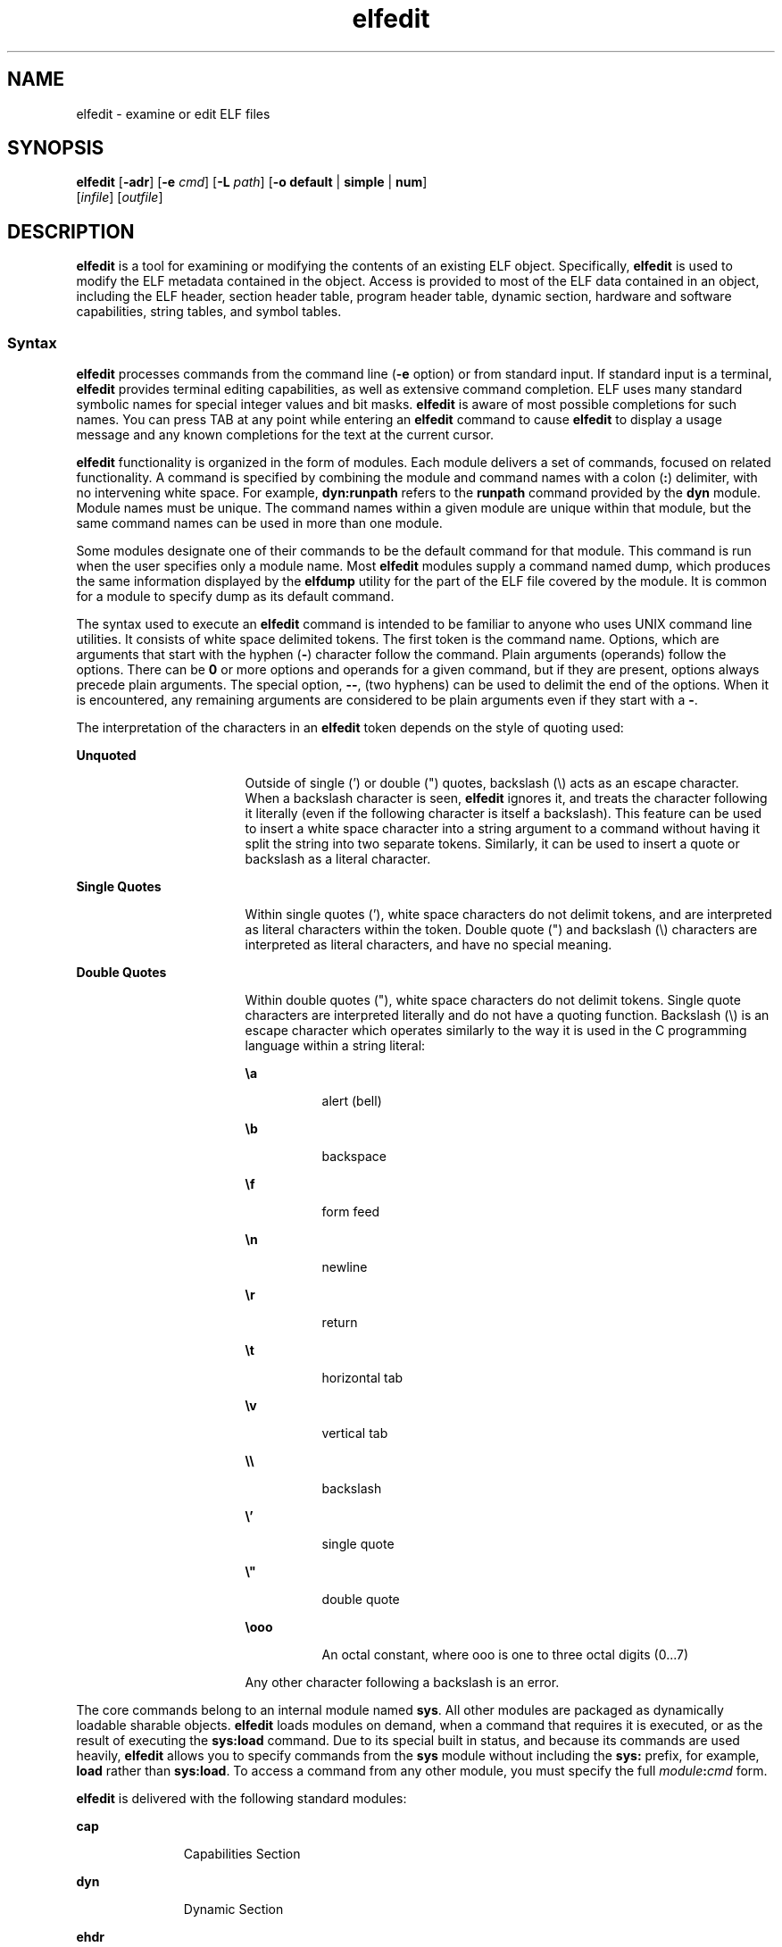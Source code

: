 '\" te
.\" Copyright (c) 2008, Sun Microsystems Inc. All
.\" Copyright (c) 2012-2013, J. Schilling
.\" Copyright (c) 2013, Andreas Roehler
.\" Rights Reserved.
.\" CDDL HEADER START
.\"
.\" The contents of this file are subject to the terms of the
.\" Common Development and Distribution License ("CDDL"), version 1.0.
.\" You may only use this file in accordance with the terms of version
.\" 1.0 of the CDDL.
.\"
.\" A full copy of the text of the CDDL should have accompanied this
.\" source.  A copy of the CDDL is also available via the Internet at
.\" http://www.opensource.org/licenses/cddl1.txt
.\"
.\" When distributing Covered Code, include this CDDL HEADER in each
.\" file and include the License file at usr/src/OPENSOLARIS.LICENSE.
.\" If applicable, add the following below this CDDL HEADER, with the
.\" fields enclosed by brackets "[]" replaced with your own identifying
.\" information: Portions Copyright [yyyy] [name of copyright owner]
.\"
.\" CDDL HEADER END
.TH elfedit 1 "28 Jan 2008" "SunOS 5.11" "User Commands"
.SH NAME
elfedit \- examine or edit ELF files
.SH SYNOPSIS
.LP
.nf
\fBelfedit\fR [\fB-adr\fR] [\fB-e\fR \fIcmd\fR] [\fB-L\fR \fIpath\fR] [\fB-o\fR \fBdefault\fR | \fBsimple\fR | \fBnum\fR]
     [\fIinfile\fR] [\fIoutfile\fR]
.fi

.SH DESCRIPTION
.sp
.LP
.B elfedit
is a tool for examining or modifying the contents of an
existing ELF object. Specifically,
.B elfedit
is used to modify the ELF
metadata contained in the object. Access is provided to most of the ELF data
contained in an object, including the ELF header, section header table,
program header table, dynamic section, hardware and software capabilities,
string tables, and symbol tables.
.SS "Syntax"
.sp
.LP
.B elfedit
processes commands from the command line (\fB-e\fR option) or
from standard input. If standard input is a terminal,
.B elfedit
provides
terminal editing capabilities, as well as extensive command completion. ELF
uses many standard symbolic names for special integer values and bit masks.
.B elfedit
is aware of most possible completions for such names. You can
press TAB at any point while entering an
.B elfedit
command to cause
.B elfedit
to display a usage message and any known completions for the
text at the current cursor.
.sp
.LP
.B elfedit
functionality is organized in the form of modules. Each
module delivers a set of commands, focused on related functionality. A
command is specified by combining the module and command names with a colon
(\fB:\fR) delimiter, with no intervening white space. For example,
.B dyn:runpath
refers to the
.B runpath
command provided by the
.B dyn
module. Module names must be unique. The command names within a
given module are unique within that module, but the same command names can
be used in more than one module.
.sp
.LP
Some modules designate one of their commands to be the default command for
that module. This command is run when the user specifies only a module name.
Most
.B elfedit
modules supply a command named dump, which produces the
same information displayed by the
.B elfdump
utility for the part of the
ELF file covered by the module. It is common for a module to specify dump as
its default command.
.sp
.LP
The syntax used to execute an
.B elfedit
command is intended to be
familiar to anyone who uses UNIX command line utilities. It consists of
white space delimited tokens. The first token is the command name. Options,
which are arguments that start with the hyphen (\fB-\fR) character follow
the command. Plain arguments (operands) follow the options. There can be
.B 0
or more options and operands for a given command, but if they are
present, options always precede plain arguments. The special option,
.BR -- ,
(two hyphens) can be used to delimit the end of the options. When
it is encountered, any remaining arguments are considered to be plain
arguments even if they start with a
.BR - .
.sp
.LP
The interpretation of the characters in an
.B elfedit
token depends on
the style of quoting used:
.sp
.ne 2
.mk
.na
.B Unquoted
.ad
.RS 17n
.rt
Outside of single (') or double (") quotes, backslash (\e) acts as an escape
character. When a backslash character is seen,
.B elfedit
ignores it, and
treats the character following it literally (even if the following character
is itself a backslash). This feature can be used to insert a white space
character into a string argument to a command without having it split the
string into two separate tokens. Similarly, it can be used to insert a quote
or backslash as a literal character.
.RE

.sp
.ne 2
.mk
.na
.B Single Quotes
.ad
.RS 17n
.rt
Within single quotes ('), white space characters do not delimit tokens, and
are interpreted as literal characters within the token. Double quote (") and
backslash (\e) characters are interpreted as literal characters, and have no
special meaning.
.RE

.sp
.ne 2
.mk
.na
.B Double Quotes
.ad
.RS 17n
.rt
Within double quotes ("), white space characters do not delimit tokens.
Single quote characters are interpreted literally and do not have a quoting
function. Backslash (\e) is an escape character which operates similarly to
the way it is used in the C programming language within a string literal:
.sp
.ne 2
.mk
.na
\fB\ea\fR
.ad
.RS 8n
.rt
alert (bell)
.RE

.sp
.ne 2
.mk
.na
\fB\eb\fR
.ad
.RS 8n
.rt
backspace
.RE

.sp
.ne 2
.mk
.na
\fB\ef\fR
.ad
.RS 8n
.rt
form feed
.RE

.sp
.ne 2
.mk
.na
\fB\en\fR
.ad
.RS 8n
.rt
newline
.RE

.sp
.ne 2
.mk
.na
\fB\er\fR
.ad
.RS 8n
.rt
return
.RE

.sp
.ne 2
.mk
.na
\fB\et\fR
.ad
.RS 8n
.rt
horizontal tab
.RE

.sp
.ne 2
.mk
.na
\fB\ev\fR
.ad
.RS 8n
.rt
vertical tab
.RE

.sp
.ne 2
.mk
.na
\fB\e\e\fR
.ad
.RS 8n
.rt
backslash
.RE

.sp
.ne 2
.mk
.na
\fB\e'\fR
.ad
.RS 8n
.rt
single quote
.RE

.sp
.ne 2
.mk
.na
\fB\e"\fR
.ad
.RS 8n
.rt
double quote
.RE

.sp
.ne 2
.mk
.na
\fB\eooo\fR
.ad
.RS 8n
.rt
An octal constant, where ooo is one to three octal digits (0.\|.\|.7)
.RE

Any other character following a backslash is an error.
.RE

.sp
.LP
The core commands belong to an internal module named
.BR sys .
All other
modules are packaged as dynamically loadable sharable objects. \fBelfedit\fR
loads modules on demand, when a command that requires it is executed, or as
the result of executing the
.B sys:load
command. Due to its special built
in status, and because its commands are used heavily,
.B elfedit
allows
you to specify commands from the
.B sys
module without including the
.B sys:
prefix, for example,
.B load
rather than
.BR sys:load .
To
access a command from any other module, you must specify the full
\fImodule\fB:\fIcmd\fR form.
.sp
.LP
.B elfedit
is delivered with the following standard modules:
.sp
.ne 2
.mk
.na
.B cap
.ad
.RS 11n
.rt
Capabilities Section
.RE

.sp
.ne 2
.mk
.na
.B dyn
.ad
.RS 11n
.rt
Dynamic Section
.RE

.sp
.ne 2
.mk
.na
.B ehdr
.ad
.RS 11n
.rt
ELF Header
.RE

.sp
.ne 2
.mk
.na
.B phdr
.ad
.RS 11n
.rt
Program Header Array
.RE

.sp
.ne 2
.mk
.na
.B shdr
.ad
.RS 11n
.rt
Section Header Array
.RE

.sp
.ne 2
.mk
.na
.B str
.ad
.RS 11n
.rt
String Table Section
.RE

.sp
.ne 2
.mk
.na
.B sym
.ad
.RS 11n
.rt
Symbol Table Section
.RE

.sp
.ne 2
.mk
.na
.B syminfo
.ad
.RS 11n
.rt
.B Syminfo
Section
.RE

.sp
.ne 2
.mk
.na
.B sys
.ad
.RS 11n
.rt
Core built in
.B elfedit
commands
.RE

.SS "Status And Command Documentation"
.sp
.LP
Status And Command Documentation
.sp
.LP
The status (\fBsys:status\fR) command displays information about the
current
.B elfedit
session:
.RS +4
.TP
.ie t \(bu
.el o
Input and output files
.RE
.RS +4
.TP
.ie t \(bu
.el o
Option setting
.RE
.RS +4
.TP
.ie t \(bu
.el o
Module search path
.RE
.RS +4
.TP
.ie t \(bu
.el o
Modules loaded
.RE
.sp
.LP
Included with every
.B elfedit
module is extensive online documentation
for every command, in a format similar to UNIX manual pages. The \fBhelp\fR
(\fBsys:help\fR) command is used to display this information. To learn more
about
.BR elfedit ,
start
.B elfedit
and use the help command without
arguments:
.sp
.in +2
.nf
% elfedit
> help
.fi
.in -2
.sp

.sp
.LP
.B elfedit
displays a welcome message with more information about
.BR elfedit ,
and on how to use the help system.
.sp
.LP
To obtain summary information for a module:
.sp
.in +2
.nf
> help module
.fi
.in -2
.sp

.sp
.LP
To obtain the full documentation for a specific command provided by a
module:
.sp
.in +2
.nf
> help module:command
.fi
.in -2
.sp

.sp
.LP
Using the
.B dyn
module and
.B dyn:runpath
commands as examples:
.sp
.in +2
.nf
> help dyn
> help dyn:runpath
.fi
.in -2
.sp

.sp
.LP
help (\fBsys:help\fR) can be used to obtain help on itself:
.sp
.in +2
.nf
> help help
.fi
.in -2
.sp

.SS "Module Search Path"
.sp
.LP
.B elfedit
modules are implemented as sharable objects which are loaded
on demand. When a module is required,
.B elfedit
searches a module path
in order to locate the sharable object that implements the module. The path
is a sequence of directory names delimited by colon (\fB:\fR) characters. In
addition to normal characters, the path can also contain any of the
following tokens:
.sp
.ne 2
.mk
.na
.B %i
.ad
.RS 6n
.rt
Expands to the current instruction set architecture (ISA) name
(\fBsparc\fR,
.BR sparcv9 ,
.BR i386 ,
.BR amd64 ).
.RE

.sp
.ne 2
.mk
.na
.B %I
.ad
.RS 6n
.rt
Expands to the 64-bit ISA. This is the same thing as
.B %i
for 64-bit
versions of
.BR elfedit ,
but expands to the empty string for 32-bit
versions.
.RE

.sp
.ne 2
.mk
.na
.B %o
.ad
.RS 6n
.rt
Expands to the old value of the path being modified. This is useful for
appending or prepending directories to the default path.
.RE

.sp
.ne 2
.mk
.na
.B %r
.ad
.RS 6n
.rt
Root of file system tree holding the
.B elfedit
program, assuming that
.B elfedit
is installed as \fBusr/bin/elfedi\fRt within the tree. On a
standard system, this is simply the standard system root directory
(\fB/\fR). On a development system, where the copy of \fBelfedit\fR can be
installed elsewhere, the use of
.B %r
can be used to ensure that the
matching set of modules are used.
.RE

.sp
.ne 2
.mk
.na
.B %%
.ad
.RS 6n
.rt
Expands to a single
.B %
character
.RE

.sp
.LP
The default module search path for
.B elfedit
is:
.sp
.in +2
.nf
%r/usr/lib/elfedit/%I
.fi
.in -2
.sp

.sp
.LP
Expanding the tokens, this is:
.sp
.ne 2
.mk
.na
.B /usr/lib/elfedit
.ad
.RS 28n
.rt
32-bit \fBelfedit\fR
.RE

.sp
.ne 2
.mk
.na
.B /usr/lib/elfedit/sparcv9
.ad
.RS 28n
.rt
64-bit \fBelfedit\fR (\fBsparc\fR)
.RE

.sp
.ne 2
.mk
.na
.B /usr/lib/elfedit/amd64
.ad
.RS 28n
.rt
64-bit \fBelfedit\fR (\fBx86\fR)
.RE

.sp
.LP
The default search path can be changed by setting the
.BR ELFEDIT_PATH
environment variable, or by using the
.B -L
command line option. If you
specify both, the
.B -L
option supersedes the environment variable.
.SH OPTIONS
.sp
.LP
The following options are supported:
.sp
.ne 2
.mk
.na
.B -a
.ad
.RS 29n
.rt
Enable
.B autoprint
mode. When
.B autoprint
is enabled, \fBelfedit\fR
prints the modified values that result when the ELF file is modified. This
output is shown in the current output style, which can be changed using the
.B -o
option. The default output style is the style used by the
.BR elfdump (1)
utility.
.B autoprint
mode is the default when
.B elfedit
is used interactively (when
.B stdin
and
.B stdout
are
terminals). Therefore, the
.B -a
option only has meaning when
.B elfedit
is used in non-interactive contexts. To disable
.B autoprint
in an interactive session, use the
.B elfedit
command:
.sp
.in +2
.nf
> set a off
.fi
.in -2
.sp

.RE

.sp
.ne 2
.mk
.na
.B -d
.ad
.RS 29n
.rt
If set, this option causes
.B elfedit
to issue informational messages
describing its internal operations and details of the ELF object being
processed. This can be useful when a deep understanding of the operation
being carried out is desired.
.RE

.sp
.ne 2
.mk
.na
.B -e
.I cmd
.ad
.RS 29n
.rt
Specifies an edit command. Multiple
.B -e
options can be specified. If
edit commands are present on the command line,
.B elfedit
operates in
batch mode. After opening the file,
.B elfedit
executes each command in
the order given, after which the modified file is saved and \fBelfedit\fR
exits. Batch mode is useful for performing simple operations from shell
scripts and makefiles.
.RE

.sp
.ne 2
.mk
.na
.B -L
.I path
.ad
.RS 29n
.rt
Sets default path for locating
.B elfedit
modules. Modules are described
in
.B "Module Search Path"
section of this manual page..
.RE

.sp
.ne 2
.mk
.na
.B -o default
|
.B simple
|
.B num
.ad
.RS 29n
.rt
The style used to display ELF data. This option establishes the current
style for the session. It can be changed from within the \fBelfedit\fR
session by using the set (\fBsys:set\fR) command, or by providing \fB-o\fR
options to the individual commands executed within the session.
.sp
.ne 2
.mk
.na
.B default
.ad
.RS 11n
.rt
The default style is to display output in a format intended for human
viewing. This style is similar to that used by the
.B elfdump
utility.
.RE

.sp
.ne 2
.mk
.na
.B num
.ad
.RS 11n
.rt
Integer values are always shown in integer form. Strings are shown as the
integer offset into the containing string table.
.RE

.sp
.ne 2
.mk
.na
.B simple
.ad
.RS 11n
.rt
When displaying strings from within the ELF file, only the string is
displayed. Integer values are displayed as symbolic constants if possible,
and in integer form otherwise. No titles, headers, or other supplemental
output is shown.
.RE

.RE

.sp
.ne 2
.mk
.na
.B -r
.ad
.RS 29n
.rt
Read-only mode. The input file is opened for read-only access, and the
results of the edit session are not saved.
.B elfedit
does not allow the
.I outfile
argument when
.B -r
is specified. Read-only mode is highly
recommended when there is no intention to modify the file. In addition to
providing extra protection against accidental modification, it allows for
the examination of files for which the user does not have write permission.

.RE

.SH OPERANDS
.sp
.LP
The following operands are supported:
.sp
.ne 2
.mk
.na
.I infile
.ad
.RS 11n
.rt
Input file containing an ELF object to process.
.sp
This can be an executable
.RB ( ET_EXEC ),
shared object
.RB ( ET_DYN ),
or
relocatable object file,
.RB ( ET_REL ).
Archives are not directly
supported. To edit an object in an archive, you must extract the object,
edit the copy, and then insert it back into the archive.
.sp
If no \fIinfile\fR is present, \fBelfedit\fR runs in a limited mode that
only allows executing commands from the
.B sys:
module. This mode is
primarily to allow access to the command documentation available from the
help (\fBsys:help\fR) command.
.sp
If \fIinfile\fR is present, and no \fIoutfile\fR is given, \fBelfedit\fR
edits the file in place, and writes the results into the same file, causing
the original file contents to be overwritten. It is usually recommended that
.B elfedit
not be used in this mode, and that an output file be
specified. Once the resulting file has been tested and validated, it can be
moved into the place of the original file.
.sp
The
.B -r
option can be used to open
.I infile
for read-only access.
This can be useful for examining an existing file that you do not wish to
modify.
.RE

.sp
.ne 2
.mk
.na
.I outfile
.ad
.RS 11n
.rt
Output file. If both \fIinfile\fR and \fIoutfile\fR are present,
.I infile
is opened for read-only access, and the modified object
contents are written to
.IR outfile .
.RE

.SH USAGE
.sp
.LP
When supported by the system,
.B elfedit
runs as a 64-bit application,
capable of processing files greater than or equal to 2 Gbytes (2^31
bytes).
.sp
.LP
At startup, \fBelfedit\fR uses \fBlibelf\fR to open the input file and
cache a copy of its contents in memory for editing. It can then execute one
or more commands. A session finishes by optionally writing the modified
object to the output file, and then exiting.
.sp
.LP
If no \fIinfile\fR is present, \fBelfedit\fR runs in a limited mode that
only allows executing commands from the
.B sys
module. This mode is
primarily to allow access to the command documentation available from the
help (\fBsys:help\fR) command.
.sp
.LP
If one or more
.B -e
options are specified, the commands they supply are
executed in the order given.
.B elfedit
adds implicit calls to write
(\fBsys:write\fR) and quit (\fBsys:qui\fRt) immediately following the given
commands, causing the output file to be written and the \fBelfedit\fR
process to exit. This form of use is convenient in shell scripts and
makefiles.
.sp
.LP
If no
.B -e
options are specified,
.B elfedit
reads commands from
.B stdin
and executes them in the order given. The caller must explicitly
issue the write (\fBsys:write\fR) and quit (\fBsys:quit\fR) commands to save
their work and exit when running in this mode.
.SH EXIT STATUS
.sp
.LP
The following exit values are returned:
.sp
.ne 2
.mk
.na
.B 0
.ad
.RS 5n
.rt
Successful completion.
.RE

.sp
.ne 2
.mk
.na
.B 1
.ad
.RS 5n
.rt
A fatal error occurred.
.RE

.sp
.ne 2
.mk
.na
.B 2
.ad
.RS 5n
.rt
Invalid command line options were specified.
.RE

.SH EXAMPLES
.sp
.LP
In the following examples, interactive use of
.B elfedit
is shown with
the shell prompt (\fB%\fR) and the \fBelfedit\fR prompt
.RB ( > ).
Neither
of these characters should be entered by the user.
.LP
.B Example 1
Changing the Runpath of an Executable
.sp
.LP
The following example presupposes an executable named
.BR prog ,
installed
in a bin directory that has an adjacent lib directory for sharable objects.
The following command sets the
.B runpath
of that executable to the
.B lib
directory:

.sp
.in +2
.nf
elfedit -e 'dyn:runpath $ORIGIN/../lib'
.fi
.in -2
.sp

.sp
.LP
The use of single quotes with the argument to the
.B -e
option is
necessary to ensure that the shell passes the entire command as a single
argument to
.BR elfedit .

.sp
.LP
Alternatively, the same operation can be done using
.B elfedit
in its
non-batch mode:

.sp
.in +2
.nf
% elfedit prog
> dyn:runpath $ORIGIN/../lib
     index  tag         value
       [30]  RUNPATH     0x3e6      $ORIGIN/../lib
> write
> quit
.fi
.in -2
.sp

.sp
.LP
The addition or modification of elements such as
.B runpath
or needed
entries might only be achievable when
.B padding
exists within the
objects. See
.BR Notes .

.LP
.B Example 2
Removing a Hardware Capability Bit
.sp
.LP
Objects that require optional hardware support to run are built with a
capability section that contains a mask of bits specifying which
capabilities they need. The runtime linker (\fBld.so.1\fR) checks this mask
against the attributes of the running system to determine whether a given
object is able to be run by the current system. Programs that require
abilities not available on the system are prevented from running.

.sp
.LP
This check prevents a naive program that does not explicitly check for the
hardware support it requires from crashing in a confusing manner. However,
it can be inconvenient for a program that is written to explicitly check the
system capabilities at runtime. Such a program might have optimized code to
use when the hardware supports it while providing a generic fallback version
that can be run, albeit more slowly, otherwise. In this case, the hardware
compatibility mask prevents such a program from running on the older
hardware. In such a case, removing the relevant bit from the mask allows the
program to run.

.sp
.LP
The following example removes the
.BR AV_386_SSE 3
hardware capability
from an x86 binary that uses the SSE3 CPU extension. This transfers
responsibility for validating the ability to use SSE3 from the runtime
linker to the program itself:

.sp
.in +2
.nf
elfedit -e 'cap:hw1 -and -cmp sse3' prog
.fi
.in -2
.sp

.LP
.B Example 3
Reading Information From an Object
.sp
.LP
.B elfedit
can be used to extract specific targeted information from an
object. The following shell command reads the number of section headers
contained in the file
.BR /usr/bin/ls :

.sp
.in +2
.nf
% SHNUM=`elfedit -r -onum -e 'ehdr:e_shnum' /usr/bin/ls`
% echo $SHNUM
29
.fi
.in -2
.sp

.sp
.LP
You might get a different value, depending on the version of Solaris and
type of machine that you are using. The
.B -r
option causes the file to
be opened read-only, allowing a user with ordinary access permissions to
open the file, and protecting against accidental damage to an important
system executable. The
.B num
output style is used in order to obtain
only the desired value, without any extraneous text.

.sp
.LP
Similarly, the following extracts the symbol type of the symbol
.B unlink
from the C runtime library:

.sp
.in +2
.nf
% TYPE=`elfedit -r -osimple -e 'sym:st_type unlink' /lib/libc.so`
% echo $TYPE
STT_FUNC
.fi
.in -2
.sp

.SH ENVIRONMENT VARIABLES
.sp
.ne 2
.mk
.na
.B ELFEDIT_PATH
.ad
.RS 16n
.rt
Alters the default module search path. Module search paths are discussed in
the
.B "Module Search Path"
section of this manual page.
.RE

.sp
.ne 2
.mk
.na
.B LD_NOEXEC_64
.ad
.RS 16n
.rt
Suppresses the automatic execution of the 64-bit
.BR elfedit .
By default,
the 64-bit version of
.B elfedit
runs if the system is 64-bit capable.
.RE

.sp
.ne 2
.mk
.na
.B PAGER
.ad
.RS 16n
.rt
Interactively delivers output from
.B elfedit
to the screen. If not set,
.B more
is used. See
.BR more (1).
.RE

.SH FILES
.sp
.ne 2
.mk
.na
.B /usr/lib/elfedit
.ad
.RS 20n
.rt
Default directory for
.B elfedit
modules that are loaded on demand to
supply editing commands.
.RE

.sp
.ne 2
.mk
.na
.B ~/.teclarc
.ad
.RS 20n
.rt
Personal
.B tecla
customization file for command line editing. See
.BR tecla (5).
.RE

.SH ATTRIBUTES
.sp
.LP
See
.BR attributes (5)
for descriptions of the following attributes:
.sp

.sp
.TS
tab() box;
cw(2.75i) |cw(2.75i)
lw(2.75i) |lw(2.75i)
.
ATTRIBUTE TYPEATTRIBUTE VALUE
_
AvailabilitySUNWbtool
_
Interface StabilityCommitted
.TE

.SH SEE ALSO
.sp
.LP
.BR dump (1),
.BR elfdump (1),
.BR ld.so.1 (1),
.BR more (1),
.BR nm (1),
.BR pvs (1),
.BR elf (3ELF),
.BR libelf (3LIB),
.BR tecla (5),
.BR attributes (5)
.sp
.LP
.I Linker and Libraries Guide
.SH WARNINGS
.sp
.LP
.B elfedit
is designed to be a tool for testing and development of the
ELF system. It offers the ability to examine and change nearly every piece
of ELF metadata in the object. It quietly allows edits that can produce an
invalid or unusable ELF file. The user is expected to have knowledge of the
ELF format and of the rules and conventions that govern them. The \fILinker
and Libraries Guide\fR can be helpful when using
.BR elfedit .
.sp
.LP
.B elfedit
allows the user to alter the ELF metadata in an object, but
cannot understand or alter the code of the actual program. Setting ELF
attributes such as types, sizes, alignments, and so forth in a manner that
does not agree with the actual contents of the file is therefore likely to
yield a broken and unusable output object. Such changes might be useful for
testing of linker components, but should be avoided otherwise.
.sp
.LP
Higher level operations, such as the use of the
.B dyn:runpath
command
to change the
.B runpath
of an object, are safe, and can be carried out
without the sort of risk detailed in this section.
.SH NOTES
.sp
.LP
Not every ELF operation supported by
.B elfedit
can be successfully
carried out on every ELF object.
.B elfedit
is constrained by the
existing sections found in the file.
.sp
.LP
One area of particular interest is that
.B elfedit
might not be able to
modify the
.B runpath
of a given object. To modify a
.BR runpath ,
the
following must be true:
.RS +4
.TP
.ie t \(bu
.el o
The desired string must already exist in the dynamic string table, or there
must be enough reserved space within this section for the new string to be
added. If your object has a string table reservation area, the value of the
\fB\&.dynamic DT_SUNW_STRPAD\fR element indicates the size of the area. The
following
.B elfedit
command can be used to check this:
.sp
.in +2
.nf
% elfedit -r -e 'dyn:tag DT_SUNW_STRPAD' file
.fi
.in -2
.sp

.RE
.RS +4
.TP
.ie t \(bu
.el o
The dynamic section must already have a
.B runpath
element, or there
must be an unused dynamic slot available where one can be inserted. To test
for the presence of an existing
.BR runpath :
.sp
.in +2
.nf
% elfedit -r -e 'dyn:runpath' file
.fi
.in -2
.sp

A dynamic section uses an element of type
.B DT_NULL
to terminate the
array found in that section. The final
.B DT_NULL
cannot be changed, but
if there are more than one of these,
.B elfedit
can convert one of them
into a
.B runpath
element. To test for extra dynamic slots:
.sp
.in +2
.nf
% elfedit -r -e 'dyn:tag DT_NULL' file
.fi
.in -2
.sp

.RE
.sp
.LP
Older objects do not have the extra space necessary to complete such
operations. The space necessary to do so was introduced in the Solaris
Express Community Edition release.
.sp
.LP
When an operation fails, the detailed information printed using the
.B -d
(debug) option can be very helpful in uncovering the reason why.
.sp
.LP
.B elfedit
modules follow a convention by which commands that directly
manipulate a field in an ELF structure have the same name as the field,
while commands that implement higher level concepts do not. For instance,
the command to manipulate the
.B e_flags
field in the ELF header is named
.BR ehdr:e_flags .
Therefore, you generally find the command to modify ELF
fields by identifying the module and looking for a command with the name of
the field.
